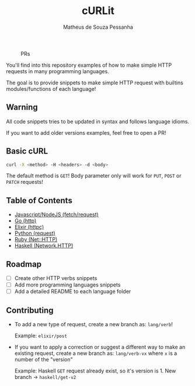 #+title: cURLit
#+author: Matheus de Souza Pessanha
#+email: matheus_pessanha2001@outlook.com

#+caption: PRs
[[https://img.shields.io/badge/PRs-welcome-brightgreen.svg]]

You'll find into this repository examples of how to
make simple HTTP requests in many programming languages.

The goal is to provide snippets to make simple HTTP request
with builtins modules/functions of each language!

** Warning
All code snippets tries to be updated in syntax and
follows language idioms.

If you want to add older versions examples, feel free to open a PR!

** Basic cURL

#+begin_src sh
curl -X <method> -H <headers> -d <body>
#+end_src

The default method is =GET=!
Body parameter only will work for =PUT=, =POST= or =PATCH= requests!

** Table of Contents
- [[./js][Javascript/NodeJS (fetch/request)]]
- [[./go][Go (http)]]
- [[./elixir][Elixir (httpc)]]
- [[./python][Python (request)]]
- [[./ruby][Ruby (Net::HTTP)]]
- [[./haskell][Haskell (Network.HTTP)]]

** Roadmap
- [ ] Create other HTTP verbs snippets
- [ ] Add more programming languages snippets
- [ ] Add a detailed README to each language folder

** Contributing
- To add a new type of request, create a new branch as:
  =lang/verb=!

  Example: =elixir/post=

- If you want to apply a correction or suggest a different way
  to make an existing request, create a new branch as:
  =lang/verb-vx= where =x= is a number of the "version"

  Example: Haskell =GET= request already exist, so it's version is 1.
  New branch -> =haskell/get-v2=
